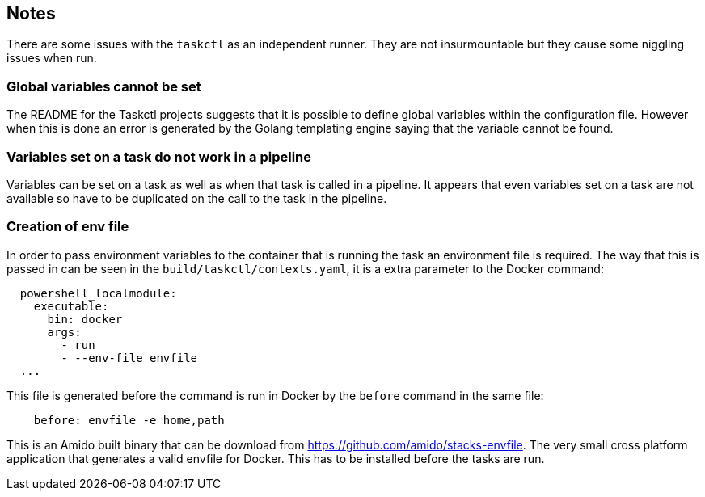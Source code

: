 == Notes

There are some issues with the `taskctl` as an independent runner. They are not insurmountable but they cause some niggling issues when run.

=== Global variables cannot be set

The README for the Taskctl projects suggests that it is possible to define global variables within the configuration file. However when this is done an error is generated by the Golang templating engine saying that the variable cannot be found.

=== Variables set on a task do not work in a pipeline

Variables can be set on a task as well as when that task is called in a pipeline. It appears that even variables set on a task are not available so have to be duplicated on the call to the task in the pipeline.

=== Creation of env file

In order to pass environment variables to the container that is running the task an environment file is required. The way that this is passed in can be seen in the `build/taskctl/contexts.yaml`, it is a extra parameter to the Docker command:

```yaml
  powershell_localmodule:
    executable:
      bin: docker
      args:
        - run
        - --env-file envfile
  ...
```

This file is generated before the command is run in Docker by the `before` command in the same file:

```yaml
    before: envfile -e home,path
```

This is an Amido built binary that can be download from https://github.com/amido/stacks-envfile. The very small cross platform application that generates a valid envfile for Docker. This has to be installed before the tasks are run.